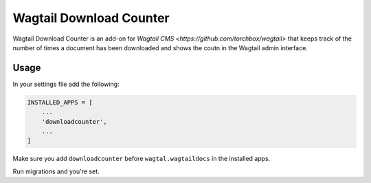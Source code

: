 ========================
Wagtail Download Counter
========================

Wagtail Download Counter is an add-on for `Wagtail CMS <https://github.com/torchbox/wagtail>` that keeps track of the number of times a document has been downloaded and shows the coutn in the Wagtail admin interface.

Usage
=====

In your settings file add the following:

.. code-block:: python

    INSTALLED_APPS = [
        ...
        'downloadcounter',
        ...
    ]

Make sure you add ``downloadcounter`` before ``wagtal.wagtaildocs`` in the installed apps.

Run migrations and you're set.
